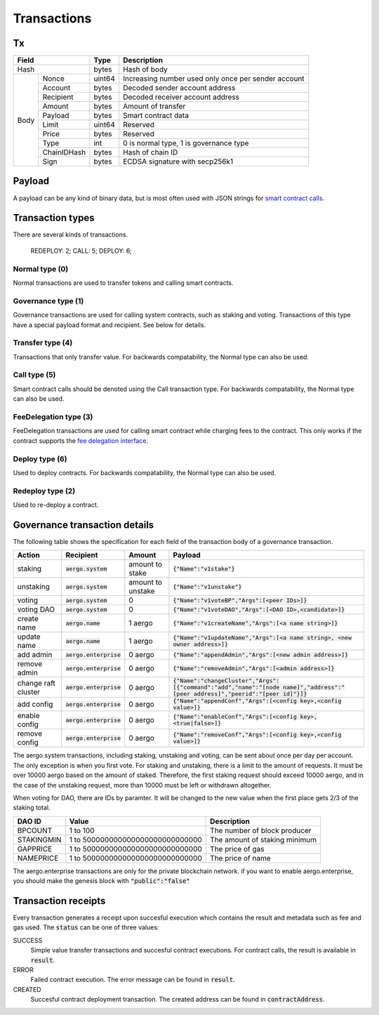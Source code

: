 Transactions
============

Tx
--

+--------------------+--------+-----------------------------------------------------+
|       Field        | Type   | Description                                         |
+====================+========+=====================================================+
| Hash               | bytes  | Hash of body                                        |
+------+-------------+--------+-----------------------------------------------------+
| Body | Nonce       | uint64 | Increasing number used only once per sender account |
+      +-------------+--------+-----------------------------------------------------+
|      | Account     | bytes  | Decoded sender account address                      |
+      +-------------+--------+-----------------------------------------------------+
|      | Recipient   | bytes  | Decoded receiver account address                    |
+      +-------------+--------+-----------------------------------------------------+
|      | Amount      | bytes  | Amount of transfer                                  |
+      +-------------+--------+-----------------------------------------------------+
|      | Payload     | bytes  | Smart contract data                                 |
+      +-------------+--------+-----------------------------------------------------+
|      | Limit       | uint64 | Reserved                                            |
+      +-------------+--------+-----------------------------------------------------+
|      | Price       | bytes  | Reserved                                            |
+      +-------------+--------+-----------------------------------------------------+
|      | Type        | int    | 0 is normal type, 1 is governance type              |
+      +-------------+--------+-----------------------------------------------------+
|      | ChainIDHash | bytes  | Hash of chain ID                                    |
+      +-------------+--------+-----------------------------------------------------+
|      | Sign        | bytes  | ECDSA signature with secp256k1                      |
+------+-------------+--------+-----------------------------------------------------+

Payload
-------

A payload can be any kind of binary data, but is most often used with JSON strings for
`smart contract calls <contracts.html>`__.

Transaction types
-----------------

There are several kinds of transactions.

  REDEPLOY: 2;
  CALL: 5;
  DEPLOY: 6;

Normal type (0)
^^^^^^^^^^^^^^^

Normal transactions are used to transfer tokens and calling smart contracts.

Governance type (1)
^^^^^^^^^^^^^^^^^^^

Governance transactions are used for calling system contracts, such as staking and voting.
Transactions of this type have a special payload format and recipient. See below for details.

Transfer type (4)
^^^^^^^^^^^^^^^^^

Transactions that only transfer value. For backwards compatability, the Normal type can also be used.

Call type (5)
^^^^^^^^^^^^^

Smart contract calls should be denoted using the Call transaction type. For backwards compatability, the Normal type can also be used.

FeeDelegation type (3)
^^^^^^^^^^^^^^^^^^^^^^

FeeDelegation transactions are used for calling smart contract while charging fees to the contract.
This only works if the contract supports the `fee delegation interface <../smart-contracts/lua/using-fee-delegation.html>`_.

Deploy type (6)
^^^^^^^^^^^^^^^^^^^^^^

Used to deploy contracts. For backwards compatability, the Normal type can also be used.

Redeploy type (2)
^^^^^^^^^^^^^^^^^^^^^^

Used to re-deploy a contract. 

Governance transaction details
------------------------------

The following table shows the specification for each field of the transaction body of a governance transaction.

===================  =========================  =================  =========================================================================================================================================
Action               Recipient                  Amount             Payload
===================  =========================  =================  =========================================================================================================================================
staking              :code:`aergo.system`       amount to stake    :code:`{"Name":"v1stake"}`
unstaking            :code:`aergo.system`       amount to unstake  :code:`{"Name":"v1unstake"}`
voting               :code:`aergo.system`       0                  :code:`{"Name":"v1voteBP","Args":[<peer IDs>]}`
voting DAO           :code:`aergo.system`       0                  :code:`{"Name":"v1voteDAO","Args":[<DAO ID>,<candidate>]}`
create name          :code:`aergo.name`         1 aergo            :code:`{"Name":"v1createName","Args":[<a name string>]}`
update name          :code:`aergo.name`         1 aergo            :code:`{"Name":"v1updateName","Args":[<a name string>, <new owner address>]}`
add admin            :code:`aergo.enterprise`   0 aergo            :code:`{"Name":"appendAdmin","Args":[<new admin address>]}`
remove admin         :code:`aergo.enterprise`   0 aergo            :code:`{"Name":"removeAdmin","Args":[<admin address>]}`
change raft cluster  :code:`aergo.enterprise`   0 aergo            :code:`{"Name":"changeCluster","Args":[{"command":"add","name":"[node name]","address":"[peer address]","peerid":"[peer id]"}]}`
add config           :code:`aergo.enterprise`   0 aergo            :code:`{"Name":"appendConf","Args":[<config key>,<config value>]}`
enable config        :code:`aergo.enterprise`   0 aergo            :code:`{"Name":"enableConf","Args":[<config key>,<true|false>]}`
remove config        :code:`aergo.enterprise`   0 aergo            :code:`{"Name":"removeConf","Args":[<config key>,<config value>]}`
===================  =========================  =================  =========================================================================================================================================

The aergo.system transactions, including staking, unstaking and voting, can be sent about once per day per account. The only exception is when you first vote.
For staking and unstaking, there is a limit to the amount of requests. It must be over 10000 aergo based on the amount of staked. Therefore, the first staking request should exceed 10000 aergo, and in the case of the unstaking request, more than 10000 must be left or withdrawn altogether.

When voting for DAO, there are IDs by paramter. It will be changed to the new value when the first place gets 2/3 of the staking total.

===================  ================================  =========================================================================================================================================
DAO ID               Value                             Description
===================  ================================  =========================================================================================================================================
BPCOUNT              1 to 100                          The number of block producer
STAKINGMIN           1 to 500000000000000000000000000  The amount of staking minimum
GAPPRICE             1 to 500000000000000000000000000  The price of gas
NAMEPRICE            1 to 500000000000000000000000000  The price of name
===================  ================================  =========================================================================================================================================

The aergo.enterprise transactions are only for the private blockchain network. if you want to enable aergo.enterprise, you should make the genesis block with :code:`"public":"false"`

Transaction receipts
--------------------

.. seealso:: See `API → Receipt <../api/rpc-autogenerated.html#receipt>`__ for a detailed explanation of all the receipt data.

Every transaction generates a receipt upon succesful execution which contains the result and metadata such as fee and gas used.
The :code:`status` can be one of three values:

SUCCESS
    Simple value transfer transactions and succesful contract executions.
    For contract calls, the result is available in :code:`result`.

ERROR
    Failed contract execution. The error message can be found in :code:`result`.

CREATED
    Succesful contract deployment transaction. The created address can be found in :code:`contractAddress`.
